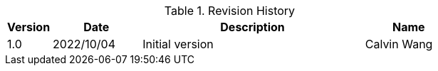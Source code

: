 :numbered!:
[width="100%",cols="1,2,5,2",options="header"]
.List of Technical Constraints
.Revision History
|===
| Version
| Date
| Description
| Name

| 1.0
| 2022/10/04
| Initial version
| Calvin Wang

|===